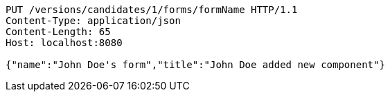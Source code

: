 [source,http,options="nowrap"]
----
PUT /versions/candidates/1/forms/formName HTTP/1.1
Content-Type: application/json
Content-Length: 65
Host: localhost:8080

{"name":"John Doe's form","title":"John Doe added new component"}
----